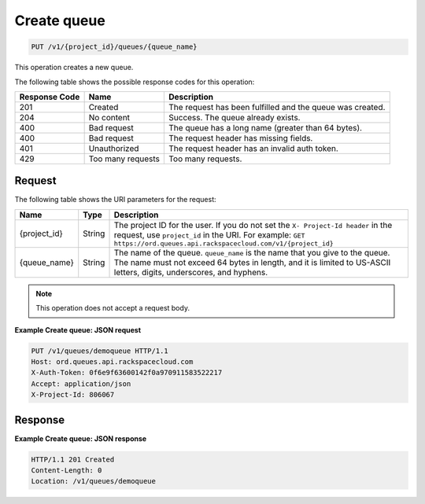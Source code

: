 .. _create-queue:

Create queue
~~~~~~~~~~~~

.. code::

    PUT /v1/{project_id}/queues/{queue_name}

This operation creates a new queue.

The following table shows the possible response codes for this operation:

+--------------------------+-------------------------+-------------------------+
|Response Code             |Name                     |Description              |
+==========================+=========================+=========================+
|201                       |Created                  |The request has been     |
|                          |                         |fulfilled and the queue  |
|                          |                         |was created.             |
+--------------------------+-------------------------+-------------------------+
|204                       |No content               |Success. The queue       |
|                          |                         |already exists.          |
+--------------------------+-------------------------+-------------------------+
|400                       |Bad request              |The queue has a long     |
|                          |                         |name (greater than 64    |
|                          |                         |bytes).                  |
+--------------------------+-------------------------+-------------------------+
|400                       |Bad request              |The request header has   |
|                          |                         |missing fields.          |
+--------------------------+-------------------------+-------------------------+
|401                       |Unauthorized             |The request header has   |
|                          |                         |an invalid auth token.   |
+--------------------------+-------------------------+-------------------------+
|429                       |Too many requests        |Too many requests.       |
+--------------------------+-------------------------+-------------------------+

Request
-------

The following table shows the URI parameters for the request:

+-------------+-------+------------------------------------------------------------+
|Name         |Type   |Description                                                 |
+=============+=======+============================================================+
|{project_id} |String |The project ID for the user. If you do not set the ``X-     |
|             |       |Project-Id header`` in the request, use ``project_id`` in   |
|             |       |the URI. For example: ``GET                                 |
|             |       |https://ord.queues.api.rackspacecloud.com/v1/{project_id}`` |
+-------------+-------+------------------------------------------------------------+
|{queue_name} |String |The name of the queue. ``queue_name`` is the name that you  |
|             |       |give to the queue. The name must not exceed 64 bytes in     |
|             |       |length, and it is limited to US-ASCII letters, digits,      |
|             |       |underscores, and hyphens.                                   |
+-------------+-------+------------------------------------------------------------+

.. note:: This operation does not accept a request body.

**Example Create queue: JSON request**

.. code::

   PUT /v1/queues/demoqueue HTTP/1.1
   Host: ord.queues.api.rackspacecloud.com
   X-Auth-Token: 0f6e9f63600142f0a970911583522217
   Accept: application/json
   X-Project-Id: 806067

Response
--------

**Example Create queue: JSON response**

.. code::

   HTTP/1.1 201 Created
   Content-Length: 0
   Location: /v1/queues/demoqueue
